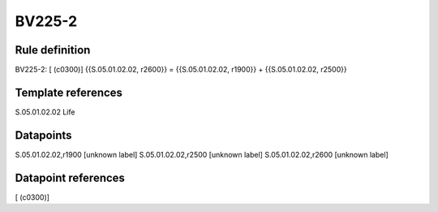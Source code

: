=======
BV225-2
=======

Rule definition
---------------

BV225-2: [ (c0300)] {{S.05.01.02.02, r2600}} = {{S.05.01.02.02, r1900}} + {{S.05.01.02.02, r2500}}


Template references
-------------------

S.05.01.02.02 Life


Datapoints
----------

S.05.01.02.02,r1900 [unknown label]
S.05.01.02.02,r2500 [unknown label]
S.05.01.02.02,r2600 [unknown label]


Datapoint references
--------------------

[ (c0300)]